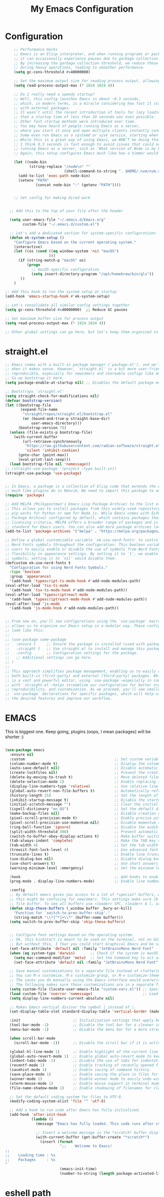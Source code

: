 #+TITLE: My Emacs Configuration
#+STARTUP: showeverything
#+PROPERTY: header-args:emacs-lisp :tangle ./init.el :mkdirp yes

* Configuration
#+begin_src emacs-lisp
    ;; Performance Hacks
    ;; Emacs is an Elisp interpreter, and when running programs or packages,
    ;; it can occasionally experience pauses due to garbage collection.
    ;; By increasing the garbage collection threshold, we reduce these pauses
    ;; during heavy operations, leading to smoother performance.
    (setq gc-cons-threshold #x40000000)

    ;; Set the maximum output size for reading process output, allowing for larger data transfers.
    (setq read-process-output-max (* 1024 1024 4))

    ;; Do I really need a speedy startup?
    ;; Well, this config launches Emacs in about ~0.3 seconds,
    ;; which, in modern terms, is a miracle considering how fast it starts
    ;; with external packages.
    ;; It wasn’t until the recent introduction of tools for lazy loading
    ;; that a startup time of less than 20 seconds was even possible.
    ;; Other fast startup methods were introduced over time.
    ;; You may have heard of people running Emacs as a server,
    ;; where you start it once and open multiple clients instantly connected to that server.
    ;; Some even run Emacs as a systemd or sysV service, starting when the machine boots.
    ;; While this is a great way of using Emacs, we WON’T be doing that here.
    ;; I think 0.3 seconds is fast enough to avoid issues that could arise from
    ;; running Emacs as a server, such as 'What version of Node is my LSP using?'.
    ;; Again, this setup configures Emacs much like how a Vimmer would configure Neovim.

    (let ((node-bin
           (string-replace "/node\n" ""
                           (shell-command-to-string ". $HOME/.nvm/nvm.sh && nvm which current"))))
      (add-to-list 'exec-path node-bin)
      (setenv "PATH"
    		  (concat node-bin ":" (getenv "PATH"))))


    ;; Set config for making dired work
    

  ;; Add this to the top of your file after the header

  (setq user-emacs-file "~/.emacs.d/Emacs.org"
        custom-file "~/.emacs.d/custom.el")

  ;; Let's add a dedicated section for system-specific configurations
  (defun ek-system-setup ()
    "Configure Emacs based on the current operating system."
    (interactive)
    (let ((os (cond ((eq window-system 'ns) "macOS")
                    )))
      (if (string-match-p "macOS" os)
          (progn
            ;; macOS-specific configuration
            (setq insert-directory-program "/opt/homebrew/bin/gls"))
       ))
    )

;; Add this hook to run the system setup at startup
(add-hook 'emacs-startup-hook #'ek-system-setup)

;; Let's consolidate all similar config settings together
(setq gc-cons-threshold #x40000000)  ;; Reduce GC pauses

;; Set maximum buffer size for process output
(setq read-process-output-max (* 1024 1024 4))

;; Other global settings can go here, but let's keep them organized in sections
#+end_src

* straight.el

#+begin_src emacs-lisp
  ;; Emacs comes with a built-in package manager (`package.el'), and we'll use it
  ;; when it makes sense. However, `straight.el' is a bit more user-friendly and
  ;; reproducible, especially for newcomers and shareable configs like emacs-kick.
  ;; So we bootstrap it here.
  (setq package-enable-at-startup nil) ;; Disables the default package manager.

  ;; Bootstraps `straight.el'
  (setq straight-check-for-modifications nil)
  (defvar bootstrap-version)
  (let ((bootstrap-file
         (expand-file-name
          "straight/repos/straight.el/bootstrap.el"
          (or (bound-and-true-p straight-base-dir)
              user-emacs-directory)))
        (bootstrap-version 7))
    (unless (file-exists-p bootstrap-file)
      (with-current-buffer
          (url-retrieve-synchronously
           "https://raw.githubusercontent.com/radian-software/straight.el/develop/install.el"
           'silent 'inhibit-cookies)
        (goto-char (point-max))
        (eval-print-last-sexp)))
    (load bootstrap-file nil 'nomessage))
  ;; (straight-use-package '(project :type built-in))
  (straight-use-package 'use-package)


  ;; In Emacs, a package is a collection of Elisp code that extends the editor's functionality,
  ;; much like plugins do in Neovim. We need to import this package to add package archives.
  (require 'package)

  ;; Add MELPA (Milkypostman's Emacs Lisp Package Archive) to the list of package archives.
  ;; This allows you to install packages from this widely-used repository, similar to how
  ;; pip works for Python or npm for Node.js. While Emacs comes with ELPA (Emacs Lisp
  ;; Package Archive) configured by default, which contains packages that meet specific
  ;; licensing criteria, MELPA offers a broader range of packages and is considered the
  ;; standard for Emacs users. You can also add more package archives later as needed.
  (add-to-list 'package-archives '("melpa" . "https://melpa.org/packages/") t)

  ;; Define a global customizable variable `ek-use-nerd-fonts' to control the use of
  ;; Nerd Fonts symbols throughout the configuration. This boolean variable allows
  ;; users to easily enable or disable the use of symbols from Nerd Fonts, providing
  ;; flexibility in appearance settings. By setting it to `t', we enable Nerd Fonts
  ;; symbols; setting it to `nil' would disable them.
  (defcustom ek-use-nerd-fonts t
    "Configuration for using Nerd Fonts Symbols."
    :type 'boolean
    :group 'appearance)
    '(add-hook 'typescript-ts-mode-hook #'add-node-modules-path)
  (eval-after-load 'tsx-ts-mode
    '(add-hook 'tsx-ts-mode-hook #'add-node-modules-path))
  (eval-after-load 'typescriptreact-mode
    '(add-hook 'typescriptreact-mode-hook #'add-node-modules-path))
  (eval-after-load 'js-mode
    '(add-hook 'js-mode-hook #'add-node-modules-path))


  ;; From now on, you'll see configurations using the `use-package` macro, which
  ;; allows us to organize our Emacs setup in a modular way. These configurations
  ;; look like this:
  ;;
  ;; (use-package some-package
  ;;   :ensure t     ;; Ensure the package is installed (used with package.el).
  ;;   :straight t   ;; Use straight.el to install and manage this package.
  ;;   :config       ;; Configuration settings for the package.
  ;;   ;; Additional settings can go here.
  ;; )
  ;;
  ;; This approach simplifies package management, enabling us to easily control
  ;; both built-in (first-party) and external (third-party) packages. While Emacs
  ;; is a vast and powerful editor, using `use-package`—especially in combination
  ;; with `straight.el`—helps streamline our configuration for better organization,
  ;; reproducibility, and customization. As we proceed, you'll see smaller
  ;; `use-package` declarations for specific packages, which will help us enable
  ;; the desired features and improve our workflow.
  #+end_src

* EMACS
This is biggest one. Keep going, plugins (oops, I mean packages) will be shorter :)
#+begin_src emacs-lisp

  (use-package emacs
    :ensure nil
    :custom                                         ;; Set custom variables to configure Emacs behavior.
    (column-number-mode t)                          ;; Display the column number in the mode line.
    (auto-save-default nil)                         ;; Disable automatic saving of buffers.
    (create-lockfiles nil)                          ;; Prevent the creation of lock files when editing.
    (delete-by-moving-to-trash t)                   ;; Move deleted files to the trash instead of permanently deleting them.
    (delete-selection-mode 1)                       ;; Enable replacing selected text with typed text.
    (display-line-numbers-type 'relative)           ;; Use relative line numbering in programming modes.
    (global-auto-revert-non-file-buffers t)         ;; Automatically refresh non-file buffers.
    (history-length 25)                             ;; Set the length of the command history.
    (inhibit-startup-message t)                     ;; Disable the startup message when Emacs launches.
    (initial-scratch-message "")                    ;; Clear the initial message in the *scratch* buffer.
    (ispell-dictionary "en_US")                     ;; Set the default dictionary for spell checking.
    (make-backup-files nil)                         ;; Disable creation of backup files.
    (pixel-scroll-precision-mode t)                 ;; Enable precise pixel scrolling.
    (pixel-scroll-precision-use-momentum nil)       ;; Disable momentum scrolling for pixel precision.
    (ring-bell-function 'ignore)                    ;; Disable the audible bell.
    (split-width-threshold 300)                     ;; Prevent automatic window splitting if the window width exceeds 300 pixels.
    (switch-to-buffer-obey-display-actions t)       ;; Make buffer switching respect display actions.
    (tab-always-indent 'complete)                   ;; Make the TAB key complete text instead of just indenting.
    (tab-width 4)                                   ;; Set the tab width to 4 spaces.
    (treesit-font-lock-level 4)                     ;; Use advanced font locking for Treesit mode.
    (truncate-lines t)                              ;; Enable line truncation to avoid wrapping long lines.
    (use-dialog-box nil)                            ;; Disable dialog boxes in favor of minibuffer prompts.
    (use-short-answers t)                           ;; Use short answers in prompts for quicker responses (y instead of yes)
    (warning-minimum-level :emergency)              ;; Set the minimum level of warnings to display.

    :hook                                           ;; Add hooks to enable specific features in certain modes.
    (prog-mode . display-line-numbers-mode)         ;; Enable line numbers in programming modes.

    :config
    ;; By default emacs gives you access to a lot of *special* buffers, while navigating with [b and ]b,
    ;; this might be confusing for newcomers. This settings make sure ]b and [b will always load a
    ;; file buffer. To see all buffers use <leader> SPC, <leader> b l, or <leader> b i.
    (defun skip-these-buffers (_window buffer _bury-or-kill)
      "Function for `switch-to-prev-buffer-skip'."
      (string-match "\\*[^*]+\\*" (buffer-name buffer)))
    (setq switch-to-prev-buffer-skip 'skip-these-buffers)


    ;; Configure font settings based on the operating system.
    ;; Ok, this kickstart is meant to be used on the terminal, not on GUI.
    ;; But without this, I fear you could start Graphical Emacs and be sad :(
    (set-face-attribute 'default nil :family "JetBrainsMono Nerd Font"  :height 100)
    (when (eq system-type 'darwin)       ;; Check if the system is macOS.
      (setq mac-command-modifier 'meta)  ;; Set the Command key to act as the Meta key.
      (set-face-attribute 'default nil :family "JetBrainsMono Nerd Font" :height 160))

    ;; Save manual customizations to a separate file instead of cluttering `init.el'.
    ;; You can M-x customize, M-x customize-group, or M-x customize-themes, etc.
    ;; The saves you do manually using the Emacs interface would overwrite this file.
    ;; The following makes sure those customizations are in a separate file.
    (setq custom-file (locate-user-emacs-file "custom-vars.el")) ;; Specify the custom file path.
    (load custom-file 'noerror 'nomessage)                       ;; Load the custom file quietly, ignoring errors.
    (setq display-line-numbers-current-absolute nil)

    ;; Makes Emacs vertical divisor the symbol │ instead of |.
    (set-display-table-slot standard-display-table 'vertical-border (make-glyph-code ?│))

    :init                        ;; Initialization settings that apply before the package is loaded.
    (tool-bar-mode -1)           ;; Disable the tool bar for a cleaner interface.
    (menu-bar-mode -1)           ;; Disable the menu bar for a more streamlined look.

    (when scroll-bar-mode
      (scroll-bar-mode -1))      ;; Disable the scroll bar if it is active.

    (global-hl-line-mode 1)      ;; Enable highlight of the current line
    (global-auto-revert-mode 1)  ;; Enable global auto-revert mode to keep buffers up to date with their corresponding files.
    (indent-tabs-mode -1)        ;; Disable the use of tabs for indentation (use spaces instead).
    (recentf-mode 1)             ;; Enable tracking of recently opened files.
    (savehist-mode 1)            ;; Enable saving of command history.
    (save-place-mode 1)          ;; Enable saving the place in files for easier return.
    (winner-mode 1)              ;; Enable winner mode to easily undo window configuration changes.
    (xterm-mouse-mode 1)         ;; Enable mouse support in terminal mode.
    (file-name-shadow-mode 1)    ;; Enable shadowing of filenames for clarity.

    ;; Set the default coding system for files to UTF-8.
    (modify-coding-system-alist 'file "" 'utf-8)

    ;; Add a hook to run code after Emacs has fully initialized.
    (add-hook 'after-init-hook
              (lambda ()
                (message "Emacs has fully loaded. This code runs after startup.")

                ;; Insert a welcome message in the *scratch* buffer displaying loading time and activated packages.
                (with-current-buffer (get-buffer-create "*scratch*")
                  (insert (format
                           ";;    Welcome to Emacs!
  ;;
  ;;    Loading time : %s
  ;;    Packages     : %s
  "
                           (emacs-init-time)
                           (number-to-string (length package-activated-list))))))))
#+end_src

* eshell path

#+begin_src emacs-lisp 
      (use-package exec-path-from-shell
        :ensure t
        :custom
        (when (memq window-system '(mac ns x))
            (exec-path-from-shell-initialize)
	    (dolist (var '("MAGICK_HOME" "DYLD_LIBRARY_PATH" "PKG_CONFIG_PATH" "PYENV_ROOT"))
	    (add-to-list 'exec-path-from-shell-variables var))
  		  )

      )
#+end_src
* WINDOW

  This section configures window management in Emacs, enhancing the way buffers
  are displayed for a more efficient workflow. The `window' use-package helps
  streamline how various buffers are shown, especially those related to help,
  diagnostics, and completion.

  Note: I have left some commented-out code below that may facilitate your
  Emacs journey later on. These configurations can be useful for displaying
  other types of buffers in side windows, allowing for a more organized workspace.

#+begin_src emacs-lisp :tangle yes
  (use-package window
    :ensure nil       ;; This is built-in, no need to fetch it.
    :custom
    (display-buffer-alist
     '(
       ;; ("\\*.*e?shell\\*"
       ;;  (display-buffer-in-side-window)
       ;;  (window-height . 0.25)
       ;;  (side . bottom)
       ;;  (slot . -1))

       ("\\*\\(Backtrace\\|Warnings\\|Compile-Log\\|[Hh]elp\\|Messages\\|Bookmark List\\|Ibuffer\\|Occur\\|eldoc.*\\)\\*"
        (display-buffer-in-side-window)
        (window-height . 0.25)
        (side . bottom)
        (slot . 0))

       ;; Example configuration for the LSP help buffer,
       ;; keeps it always on bottom using 25% of the available space:
       ("\\*\\(lsp-help\\)\\*"
        (display-buffer-in-side-window)
        (window-height . 0.25)
        (side . bottom)
        (slot . 0))

       ;; Configuration for displaying various diagnostic buffers on
       ;; bottom 25%:
       ("\\*\\(Flymake diagnostics\\|xref\\|ivy\\|Swiper\\|Completions\\)"
        (display-buffer-in-side-window)
        (window-height . 0.25)
        (side . bottom)
        (slot . 1))
       )))
#+end_src
* DIRED
  In Emacs, the `dired' package provides a powerful and built-in file manager
  that allows you to navigate and manipulate files and directories directly
  within the editor. If you're familiar with `oil.nvim', you'll find that
  `dired' offers similar functionality natively in Emacs, making file
  management seamless without needing external plugins.

  This configuration customizes `dired' to enhance its usability. The settings
  below specify how file listings are displayed, the target for file operations,
  and associations for opening various file types with their respective applications.
  For example, image files will open with `feh', while audio and video files
  will utilize `mpv'.
#+begin_src emacs-lisp
  (use-package dired
    :ensure nil                                                ;; This is built-in, no need to fetch it.
    :custom
    (dired-listing-switches "-lah --group-directories-first")  ;; Display files in a human-readable format and group directories first.
    (dired-dwim-target t)                                      ;; Enable "do what I mean" for target directories.
    (dired-guess-shell-alist-user
     '(("\\.\\(png\\|jpe?g\\|tiff\\)" "feh" "xdg-open" "open") ;; Open image files with `feh' or the default viewer.
       ("\\.\\(mp[34]\\|m4a\\|ogg\\|flac\\|webm\\|mkv\\)" "mpv" "xdg-open" "open") ;; Open audio and video files with `mpv'.
       (".*" "open" "xdg-open")))                              ;; Default opening command for other files.
    (dired-kill-when-opening-new-dired-buffer t)               ;; Close the previous buffer when opening a new `dired' instance.
    :config
    (when (eq system-type 'darwin)
      (let ((gls (executable-find "gls")))                     ;; Use GNU ls on macOS if available.
        (when gls
          (setq insert-directory-program gls)))))

#+end_src
* ERC
  ;; In this section, we introduce ERC (Emacs Relay Chat), a built-in IRC client
  ;; that allows you to engage in real-time chat directly within Emacs. While
  ;; we're aiming to maintain functionality similar to Neovim, it's important to
  ;; recognize that Emacs is often viewed as more than just a text editor. Many
  ;; users leverage Emacs for a variety of tasks beyond editing text: from watching
  ;; videos and listening to music, to managing emails and even serving as a window
  ;; manager in Xorg, freeing themselves from traditional desktop environments.
  ;;
  ;; While this kickstarter focuses on essential configurations, I wanted to present
  ;; ERC as a glimpse into Emacs's versatility. With ERC, you can seamlessly connect
  ;; to IRC channels and interact with communities without leaving your editor.

#+begin_src emacs-lisp :tangle no
  (use-package erc
    :defer t ;; Load ERC when needed rather than at startup. (Load it with `M-x erc RET')
    :custom
    (erc-join-buffer 'window)                                        ;; Open a new window for joining channels.
    (erc-hide-list '("JOIN" "PART" "QUIT"))                          ;; Hide messages for joins, parts, and quits to reduce clutter.
    (erc-timestamp-format "[%H:%M]")                                 ;; Format for timestamps in messages.
    (erc-autojoin-channels-alist '((".*\\.libera\\.chat" "#emacs"))));; Automatically join the #emacs channel on Libera.Chat.


#+end_src
* ISEARCH
  In this configuration, we're setting up isearch, Emacs's incremental search feature.
  Since we're utilizing Vim bindings, keep in mind that classic Vim search commands
  (like `/' and `?') are not bound in the same way. Instead, you'll need to use
  the standard Emacs shortcuts:
  - `C-s' to initiate a forward search
  - `C-r' to initiate a backward search
  The following settings enhance the isearch experience:

#+begin_src emacs-lisp :tangle no
  (use-package isearch
    :ensure nil                                  ;; This is built-in, no need to fetch it.
    :config
    (setq isearch-lazy-count t)                  ;; Enable lazy counting to show current match information.
    (setq lazy-count-prefix-format "(%s/%s) ")   ;; Format for displaying current match count.
    (setq lazy-count-suffix-format nil)          ;; Disable suffix formatting for match count.
    (setq search-whitespace-regexp ".*?")        ;; Allow searching across whitespace.
    :bind (("C-s" . isearch-forward)             ;; Bind C-s to forward isearch.
           ("C-r" . isearch-backward)))          ;; Bind C-r to backward isearch.


#+end_src
* VC
  The VC (Version Control) package is included here for awareness and completeness.
  While its support for Git is limited and generally considered subpar, it is good to know
  that it exists and can be used for other version control systems like Mercurial,
  Subversion, and Bazaar.
  Magit, which is often regarded as the "father" of Neogit, will be configured later
  for an enhanced Git experience.
  The keybindings below serve as a reminder of some common VC commands.
  But don't worry, you can always use `M-x command' :)
#+begin_src emacs-lisp :tangle no
  (use-package vc
    :ensure nil                        ;; This is built-in, no need to fetch it.
    :defer t
    :bind
    (("C-x v d" . vc-dir)              ;; Open VC directory for version control status.
     ("C-x v =" . vc-diff)             ;; Show differences for the current file.
     ("C-x v D" . vc-root-diff)        ;; Show differences for the entire repository.
     ("C-x v v" . vc-next-action))     ;; Perform the next version control action.
    :config
    ;; Better colors for <leader> g b  (blame file)
    (setq vc-annotate-color-map
          '((20 . "#f5e0dc")
            (40 . "#f2cdcd")
            (60 . "#f5c2e7")
            (80 . "#cba6f7")
            (100 . "#f38ba8")
            (120 . "#eba0ac")
            (140 . "#fab387")
            (160 . "#f9e2af")
            (180 . "#a6e3a1")
            (200 . "#94e2d5")
            (220 . "#89dceb")
            (240 . "#74c7ec")
            (260 . "#89b4fa")
            (280 . "#b4befe"))))


#+end_src
* SMERGE

Smerge is included for resolving merge conflicts in files. It provides a simple interface
to help you keep changes from either the upper or lower version during a merge.
This package is built-in, so there's no need to fetch it separately.
The keybindings below did not needed to be setted, are here just to show
you how to work with it in case you are curious about it.

#+begin_src emacs-lisp :tangle no
  (use-package smerge-mode
    :ensure nil                                  ;; This is built-in, no need to fetch it.
    :defer t
    :bind (:map smerge-mode-map
                ("C-c ^ u" . smerge-keep-upper)  ;; Keep the changes from the upper version.
                ("C-c ^ l" . smerge-keep-lower)  ;; Keep the changes from the lower version.
                ("C-c ^ n" . smerge-next)        ;; Move to the next conflict.
                ("C-c ^ p" . smerge-previous)))  ;; Move to the previous conflict.


#+end_src
* ELDOC

 Eldoc provides helpful inline documentation for functions and variables
 in the minibuffer, enhancing the development experience. It can be particularly useful
 in programming modes, as it helps you understand the context of functions as you type.
 This package is built-in, so there's no need to fetch it separately.
 The following line enables Eldoc globally for all buffers.

#+begin_src emacs-lisp 
  (use-package eldoc
    :ensure nil          ;; This is built-in, no need to fetch it.
    :init
    (global-eldoc-mode))
#+end_src

* FLYMAKE

#+begin_src emacs-lisp  :tangle no
  ;; Flymake is an on-the-fly syntax checking extension that provides real-time feedback
  ;; about errors and warnings in your code as you write. This can greatly enhance your
  ;; coding experience by catching issues early. The configuration below activates
  ;; Flymake mode in programming buffers.
  (use-package flymake
    :ensure nil          ;; This is built-in, no need to fetch it.
    :defer t
    :hook (prog-mode . flymake-mode)
    :custom
    (flymake-margin-indicators-string
     '((error "!»" compilation-error) (warning "»" compilation-warning)
       (note "»" compilation-info))))

#+end_src

* PROJECTILE

#+begin_src emacs-lisp :tangle no
  (use-package projectile
    :ensure t
    :init
    ;; Enable projectile globally
    (projectile-mode +1)
    :config
    ;; Set the project search paths (edit to your actual folders)
    (setq projectile-project-search-path '("~/airbase/" "~/.emacs.d/"))
    ;; Use default completion system (can be overridden by vertico, helm, etc.)
    (setq projectile-completion-system 'vertico)
    ;; Set a shorter mode line label
    (setq projectile-mode-line-prefix " Proj")
    ;; Faster indexing method (can also be 'alien or 'hybrid)
    (setq projectile-indexing-method 'alien)
    ;; Enable caching for performance
    (setq projectile-enable-caching t)
    ;; Optionally bind the keymap under C-c p
    :bind-keymap
    ("C-c p" . projectile-command-map))

    ;; Ignore certain directories and files
  ;;(projectile-globally-ignored-directories
   ;;  '(".idea" ".vscode" ".ensime_cache" ".eunit" ".git" ".hg" ".fslckout"
   ;;    "_FOSSIL_" ".bzr" "_darcs" ".tox" ".svn" ".stack-work" "node_modules"
   ;;    "build" "dist" "target" ".gradle"))

  ;;(projectile-globally-ignored-files '("TAGS" "*.log" "*.tmp" "*.temp" "*.DS_Store"))
#+end_src

* WHICH-KEY
 `which-key' is an Emacs package that displays available keybindings in a
 popup window whenever you partially type a key sequence. This is particularly
 useful for discovering commands and shortcuts, making it easier to learn
 Emacs and improve your workflow. It helps users remember key combinations
 and reduces the cognitive load of memorizing every command.
#+begin_src emacs-lisp 
  (use-package which-key
    :ensure nil     ;; This is built-in, no need to fetch it.
    :defer t        ;; Defer loading Which-Key until after init.
    :hook
    (after-init . which-key-mode)) ;; Enable which-key mode after initialization.


#+end_src
* EXTERNAL PACKAGES
  From this point onward, all configurations will be for third-party packages
  that enhance Emacs' functionality and extend its capabilities.

* VERTICO
  Vertico enhances the completion experience in Emacs by providing a
  vertical selection interface for both buffer and minibuffer completions.
  Unlike traditional minibuffer completion, which displays candidates
  in a horizontal format, Vertico presents candidates in a vertical list,
  making it easier to browse and select from multiple options.

  In buffer completion, `switch-to-buffer' allows you to select from open buffers.
  Vertico streamlines this process by displaying the buffer list in a way that
  improves visibility and accessibility. This is particularly useful when you
  have many buffers open, allowing you to quickly find the one you need.

  In minibuffer completion, such as when entering commands or file paths,
  Vertico helps by showing a dynamic list of potential completions, making
  it easier to choose the correct one without typing out the entire string.
#+begin_src emacs-lisp
  (use-package vertico
    :ensure t
    :straight t
    :hook
    (after-init . vertico-mode)           ;; Enable vertico after Emacs has initialized.
    :custom
    (vertico-count 10)                    ;; Number of candidates to display in the completion list.
    (vertico-resize nil)                  ;; Disable resizing of the vertico minibuffer.
    (vertico-cycle nil)                   ;; Do not cycle through candidates when reaching the end of the list.
    :config
    ;; Customize the display of the current candidate in the completion list.
    ;; This will prefix the current candidate with “» ” to make it stand out.
    ;; Reference: https://github.com/minad/vertico/wiki#prefix-current-candidate-with-arrow
    (advice-add #'vertico--format-candidate :around
                (lambda (orig cand prefix suffix index _start)
                  (setq cand (funcall orig cand prefix suffix index _start))
                  (concat
                   (if (= vertico--index index)
                       (propertize "» " 'face '(:foreground "#80adf0" :weight bold))
                     "  ")
                   cand))))


#+end_src
* ORDERLESS

Orderless enhances completion in Emacs by allowing flexible pattern matching.
It works seamlessly with Vertico, enabling you to use partial strings and
regular expressions to find files, buffers, and commands more efficiently.
This combination provides a powerful and customizable completion experience.

#+begin_src emacs-lisp

  (use-package orderless
    :ensure t
    :straight t
    :defer t                                    ;; Load Orderless on demand.
    :after vertico                              ;; Ensure Vertico is loaded before Orderless.
    :init
    (setq completion-styles '(orderless basic)  ;; Set the completion styles.
          completion-category-defaults nil      ;; Clear default category settings.
          completion-category-overrides '((file (styles partial-completion))))) ;; Customize file completion styles.
#+end_src

* MARGINALIA
Marginalia enhances the completion experience in Emacs by adding
additional context to the completion candidates. This includes
helpful annotations such as documentation and other relevant
information, making it easier to choose the right option.
#+begin_src emacs-lisp
  (use-package marginalia
    :ensure t
    :straight t
    :hook
    (after-init . marginalia-mode))
#+end_src

* CONSULT
Consult provides powerful completion and narrowing commands for Emacs.
It integrates well with other completion frameworks like Vertico, enabling
features like previews and enhanced register management. It's useful for
navigating buffers, files, and xrefs with ease.
#+begin_src emacs-lisp
  (use-package consult
           :ensure t
           :straight t
           :defer t
           :init
           ;; Enhance register preview with thin lines and no mode line.
           (advice-add #'register-preview :override #'consult-register-window)

           ;; Use Consult for xref locations with a preview feature.
           (setq xref-show-xrefs-function #'consult-xref
                 xref-show-definitions-function #'consult-xref)

	(setq consult-preview-key '(:debounce 0.5 any)) ;; 0.5s delay before preview triggers
    	(consult-customize
    	 consult--source-recent-file           ; For recent files (which are not necessarily open buffers)
    	 :preview-key nil
    	 )    
    )

#+end_src
* EMBARK
Embark provides a powerful contextual action menu for Emacs, allowing
you to perform various operations on completion candidates and other items.
It extends the capabilities of completion frameworks by offering direct
actions on the candidates.
Just `<leader> .' over any text, explore it :)
#+begin_src emacs-lisp
  (use-package embark
    :ensure t
    :straight t
    :after vertico

    :bind
    (("C-'" . embark-act)         ;; pick some comfortable binding
     ("C-;" . embark-export)        ;; good alternative: M-.
     ("C-h B" . embark-bindings)) ;; alternative for `describe-bindings'
  )

#+end_src

* EMBARK-CONSULT
 Embark-Consult provides a bridge between Embark and Consult, ensuring
 that Consult commands, like previews, are available when using Embark.
#+begin_src emacs-lisp
  (use-package embark-consult
    :ensure t
    :straight t
    :hook
    (embark-collect-mode . consult-preview-at-point-mode)) ;; Enable preview in Embark collect mode.

#+end_src

* TREESITTER-AUTO
Treesit-auto simplifies the use of Tree-sitter grammars in Emacs,
providing automatic installation and mode association for various
programming languages. This enhances syntax highlighting and
code parsing capabilities, making it easier to work with modern
programming languages.

#+begin_src emacs-lisp 
  (use-package treesit-auto
    :ensure t
    :straight t
    :after emacs
    :custom
    (treesit-auto-install 'prompt)
    :config
    (treesit-auto-add-to-auto-mode-alist 'all)
    (global-treesit-auto-mode t))

#+end_src

* YASnippet

#+begin_src emacs-lisp :tangle no
    (use-package yasnippet
      :ensure t
      :config
      (yas-global-mode 1)
      (setq yas-snippet-dirs '("~/.emacs.d/snippets"))
    )

#+end_src

* MARKDOWN-MODE

Markdown Mode provides support for editing Markdown files in Emacs,
enabling features like syntax highlighting, previews, and more.
It’s particularly useful for README files, as it can be set
to use GitHub Flavored Markdown for enhanced compatibility.


#+begin_src emacs-lisp
  (use-package markdown-mode
    :defer t
    :straight t
    :ensure t
    :mode ("README\\.md\\'" . gfm-mode)            ;; Use gfm-mode for README.md files.
    :init (setq markdown-command "multimarkdown")) ;; Set the Markdown processing command.
#+end_src

* COMPANY
 Company Mode provides a text completion framework for Emacs.
 It enhances the editing experience by offering context-aware
 suggestions as you type. With support for multiple backends,
 Company Mode is highly customizable and can be integrated with
 various modes and languages.

#+begin_src emacs-lisp
  (use-package company
    :defer t
    :straight t
    :ensure t
    :custom
    (company-tooltip-align-annotations t)      ;; Align annotations with completions.
    (company-minimum-prefix-length 1)          ;; Trigger completion after typing 1 character
    (company-idle-delay 0.2)                   ;; Delay before showing completion (adjust as needed)
    (company-tooltip-maximum-width 50)
    :config

    ;; While using C-p C-n to select a completion candidate
    ;; C-y quickly shows help docs for the current candidate
    (define-key company-active-map (kbd "C-y")
                (lambda ()
                  (interactive)
                  (company-show-doc-buffer)))
    (define-key company-active-map [tab] 'company-complete-selection)
    (define-key company-active-map (kbd "TAB") 'company-complete-selection)
    (define-key company-active-map [ret] 'company-complete-selection)
    (define-key company-active-map (kbd "RET") 'company-complete-selection)
    :hook
    (after-init . global-company-mode)) ;; Enable Company Mode globally after initialization.
#+end_src

* Exec from shell
#+begin_src emacs-lisp
(use-package exec-path-from-shell
  :if (memq window-system '(mac ns x)) ; Only use in GUI on macOS or X11
  :ensure t
  :config
  (exec-path-from-shell-initialize))
#+end_src

* Python PET

#+begin_src emacs-lisp :tangle no
  (use-package python
    :ensure nil ; because python is built-in, no need to install
    :bind
    (:map python-mode-map
          ("C-c C-p" . nil))
    ) ; Unset C-c C-p in python-mode-map


 ;   (use-package pet
 ;     :ensure t
 ;     :config
 ;     (add-hook 'python-base-mode-hook 'pet-mode -10))
#+end_src

* LSP
Emacs comes with an integrated LSP client called `eglot', which offers basic LSP functionality.
 However, `eglot' has limitations, such as not supporting multiple language servers
 simultaneously within the same buffer (e.g., handling both TypeScript, Tailwind and ESLint
 LSPs together in a React project). For this reason, the more mature and capable
 `lsp-mode' is included as a third-party package, providing advanced IDE-like features
 and better support for multiple language servers and configurations.

 NOTE: To install or reinstall an LSP server, use `M-x install-server RET`.
       As with other editors, LSP configurations can become complex. You may need to
       install or reinstall the server for your project due to version management quirks
       (e.g., asdf or nvm) or other issues.
       Fortunately, `lsp-mode` has a great resource site:
       https://emacs-lsp.github.io/lsp-mode/
#+begin_src emacs-lisp 
    (setenv "LSP_USE_PLISTS" "1")
      (use-package lsp-mode
        :ensure t
        :straight t
        :defer t
        :hook (;; Replace XXX-mode with concrete major mode (e.g. python-mode)
               (bash-ts-mode . lsp)                           ;; Enable LSP for Bash
               (typescript-ts-mode . lsp)                     ;; Enable LSP for TypeScript
               (tsx-ts-mode . lsp)                            ;; Enable LSP for TSX
               (js-mode . lsp)                                ;; Enable LSP for JavaScript
               (python-mode . lsp-deferred)                                ;; Enable LSP for Python
               (python-ts-mode . lsp-deferred)                                ;; Enable LSP for Python (ts mode)
               (js-ts-mode . lsp)                             ;; Enable LSP for JavaScript (TS mode)
               (lsp-mode . lsp-enable-which-key-integration)) ;; Integrate with Which Key
        :commands (lsp lsp-deferred)
        :custom
        (setq lsp-use-plists t)
        (lsp-keymap-prefix "C-c l")                           ;; Set the prefix for LSP commands.
        ; (setq lsp-inlay-hint-enable nil)                             ;; Enable inlay hints.
;        (lsp-completion-provider :none)                       ;; Disable the default completion provider.
;        (lsp-session-file (locate-user-emacs-file ".lsp-session")) ;; Specify session file location.
;        (lsp-log-io nil)                                      ;; Disable IO logging for speed.
        (lsp-idle-delay 0)                                    ;; Set the delay for LSP to 0 (debouncing).
        (lsp-keep-workspace-alive nil)                        ;; Disable keeping the workspace alive.
;        ;; Core settings
        (lsp-enable-xref t)                                   ;; Enable cross-references.
        (lsp-auto-configure t)                                ;; Automatically configure LSP.
        (lsp-enable-links nil)                                ;; Disable links.
        (lsp-eldoc-enable-hover t)                            ;; Enable ElDoc hover.
        (lsp-enable-file-watchers nil)                        ;; Disable file watchers.
        (lsp-enable-folding nil)                              ;; Disable folding.
        (lsp-enable-imenu t)                                  ;; Enable Imenu support.
        (lsp-enable-indentation nil)                          ;; Disable indentation.
        (lsp-enable-on-type-formatting nil)                   ;; Disable on-type formatting.
        (lsp-enable-suggest-server-download t)                ;; Enable server download suggestion.
        (lsp-enable-symbol-highlighting nil)                    ;; Enable symbol highlighting.
        (lsp-enable-text-document-color nil)                  ;; Disable text document color.
;        ;; Modeline settings
        (lsp-modeline-code-actions-enable nil)                ;; Keep modeline clean.
        (lsp-modeline-diagnostics-enable nil)                 ;; Use `flymake' instead.
        (lsp-modeline-workspace-status-enable t)              ;; Display "LSP" in the modeline when enabled.
        (lsp-signature-doc-lines 1)                           ;; Limit echo area to one line.
        (lsp-eldoc-render-all nil)                              ;; Render all ElDoc messages.
;        ;; Completion settings
        (lsp-completion-enable t)                             ;; Enable completion.
        (lsp-completion-enable-additional-text-edit t)        ;; Enable additional text edits for completions.
        (lsp-enable-snippet nil)                              ;; Disable snippets
        (lsp-completion-show-kind t)                          ;; Show kind in Lens.
;        ;; completions settings
        (lsp-lens-enable t)                                   ;; Enable lens support.
;        ;; Headerline settings
        (lsp-headerline-breadcrumb-enable-symbol-numbers t)   ;; Enable symbol numbers in the headerline.
        (lsp-headerline-arrow "▶")                            ;; Set arrow for headerline.
        (lsp-headerline-breadcrumb-enable-diagnostics nil)    ;; Disable diagnostics in headerline.
        (lsp-headerline-breadcrumb-icons-enable nil)          ;; Disable icons in breadcrumb.
;        ;; Semantic settings
        (lsp-semantic-tokens-enable nil)
        (setq lsp-restart 'auto-restart)
  	 )                     ;; Disable semantic tokens.

#+end_src

* LSP Additional Servers
 You can extend `lsp-mode' by integrating additional language servers for specific
 technologies. For example, `lsp-tailwindcss' provides support for Tailwind CSS
 classes within your HTML files. By using various LSP packages, you can connect
 multiple LSP servers simultaneously, enhancing your coding experience across
 different languages and frameworks.

#+begin_src emacs-lisp
              (use-package lsp-pyright
                :ensure t
                :after lsp-mode
                :custom
                  (lsp-pyright-langserver-command "basedpyright") ;; or basedpyright
                :hook (
              		   ;(python-mode . (lambda () (require 'lsp-pyright) (lsp)))
	      		   (python-ts-mode . (lambda () (require 'lsp-pyright) (lsp)))
              		   )

  			 )
  	    (setq lsp-disabled-clients '(ty-ls semgrep-ls ruff))

  (defun lsp-booster--advice-json-parse (old-fn &rest args)
    "Try to parse bytecode instead of json."
    (or
     (when (equal (following-char) ?#)
       (let ((bytecode (read (current-buffer))))
         (when (byte-code-function-p bytecode)
           (funcall bytecode))))
     (apply old-fn args)))
  (advice-add (if (progn (require 'json)
                         (fboundp 'json-parse-buffer))
                  'json-parse-buffer
                'json-read)
              :around
              #'lsp-booster--advice-json-parse)

  (defun lsp-booster--advice-final-command (old-fn cmd &optional test?)
    "Prepend emacs-lsp-booster command to lsp CMD."
    (let ((orig-result (funcall old-fn cmd test?)))
      (if (and (not test?)                             ;; for check lsp-server-present?
               (not (file-remote-p default-directory)) ;; see lsp-resolve-final-command, it would add extra shell wrapper
               lsp-use-plists
               (not (functionp 'json-rpc-connection))  ;; native json-rpc
               (executable-find "emacs-lsp-booster"))
          (progn
            (when-let ((command-from-exec-path (executable-find (car orig-result))))  ;; resolve command from exec-path (in case not found in $PATH)
              (setcar orig-result command-from-exec-path))
            (message "Using emacs-lsp-booster for %s!" orig-result)
            (cons "emacs-lsp-booster" orig-result))
        orig-result)))
  (advice-add 'lsp-resolve-final-command :around #'lsp-booster--advice-final-command)

          (use-package python-pytest
            :after python evil
            :ensure t
            :custom
            (python-pytest-arguments
             '("--color"          ;; colored output in the buffer
               "--failed-first"   ;; run the previous failed tests first
               "--maxfail=5"
          	 "--pdb"
             ))    ;; exit in 5 continuous failures in a run
            :config
            (which-key-declare-prefixes-for-mode 'python-mode "SPC pt" "Testing")
            (evil-leader/set-key-for-mode 'python-mode
              "ptp" 'python-pytest-popup
              "ptt" 'python-pytest
              "ptf" 'python-pytest-file
              "ptF" 'python-pytest-file-dwim
              "ptm" 'python-pytest-function
              "ptM" 'python-pytest-function-dwim
              "ptl" 'python-pytest-last-failed)
            )

                               ; or lsp-deferred

               ;(with-eval-after-load 'lsp-mode
               ;  (setq lsp-language-id-configuration
               ;        (assoc-delete-all 'python-mode lsp-language-id-configuration))
               ;  (add-to-list 'lsp-language-id-configuration '(python-mode . "python"))
#+end_src

* LSP Consult
#+begin_src emacs-lisp  :tangle no
  (use-package consult-lsp
    :ensure t
    :after (lsp-mode consult)
    :init
    ;; Optional: Remap xref-find-apropos to consult-lsp-symbols
    ;; This makes M-x xref-find-apropos (or its default binding, C-c C-d)
    ;; use consult-lsp-symbols for workspace-wide symbol search.
    (define-key lsp-mode-map [remap xref-find-apropos] #'consult-lsp-symbols)
    ;; Other useful remappings for file symbols or diagnostics
    (define-key lsp-mode-map (kbd "M-s s") #'consult-lsp-symbols) ; Example custom binding
    (define-key lsp-mode-map (kbd "M-s f") #'consult-lsp-file-symbols)
    (define-key lsp-mode-map (kbd "M-s d") #'consult-lsp-diagnostics)
    )
#+end_src
* LSP Bridge
#+begin_src emacs-lisp :tangle no
(use-package lsp-bridge
  :straight '(lsp-bridge :type git :host github :repo "manateelazycat/lsp-bridge"
            :files (:defaults "*.el" "*.py" "acm" "core" "langserver" "multiserver" "resources")
            :build (:not compile))
  :init
  (global-lsp-bridge-mode))
#+end_src
* Eglot

#+BEGIN_SRC emacs-lisp :tangle no

   ;; Eglot with Pyright (LSP for Python)
  (use-package eglot
    :ensure t
    :defer t
    :hook ((python-mode . eglot-ensure)
           (python-ts-mode . eglot-ensure)
           (go-mode . eglot-ensure)
           (go-ts-mode . eglot-ensure))
    :config
    (add-to-list 'eglot-server-programs
             '(python-mode . ("basedpyright-langserver" "--stdio")))
  )
    (use-package eglot-booster
  	:after eglot
  	:config	(eglot-booster-mode))
#+END_SRC

* Flymake + Format
#+begin_src emacs-lisp :tangle no
  ;; Ruff linting via Flymake (no ruff-lsp or flycheck)
  (defun flymake-ruff-init ()
    "Enable Flymake diagnostics using Ruff."
    (let* ((source (current-buffer))
           (temp-file (make-temp-file "ruff-flymake" nil ".py"))
           (process
            (make-process
             :name "flymake-ruff"
             :buffer (generate-new-buffer "*flymake-ruff*")
             :command `("ruff" "check" "--quiet" "--format" "json" ,temp-file)
             :noquery t
             :sentinel
             (lambda (p _event)
               (when (eq (process-status p) 'exit)
                 (unwind-protect
                     (with-current-buffer (process-buffer p)
                       (goto-char (point-min))
                       (let ((diags '()))
                         (when (not (bobp))
                           (let ((json-array-type 'list))
                             (let ((results (json-read)))
                               (dolist (item results)
                                 (let* ((code (alist-get 'code item))
                                        (message (alist-get 'message item))
                                        (line (alist-get 'location item))
                                        (lnum (alist-get 'row line))
                                        (col (alist-get 'column line)))
                                   (push (flymake-make-diagnostic
                                          source
                                          (flymake-diag-region source lnum col)
                                          :error
                                          (format "[%s] %s" code message))
                                         diags))))))
                         (flymake-report-diags source diags))))
               (kill-buffer (process-buffer p))
               (delete-file temp-file)))))
      (write-region nil nil temp-file nil 0)
      process))
  )

  (add-hook 'python-mode-hook
            (lambda ()
              (add-hook 'flymake-diagnostic-functions #'flymake-ruff-init nil t)))

  ;; Ruff formatter using reformatter.el
  (use-package reformatter
    :ensure t)

  (reformatter-define ruff-format
    :program "ruff"
    :args '("format" "-"))


  ;; Optional: format imports only (e.g., ruff --select=I)
  (reformatter-define ruff-format-import
    :program "ruff"
    :args (list "check" "--fix" "--select=I"
                "--stdin-filename" (or (buffer-file-name) input-file)))

  (add-hook 'python-mode-hook #'ruff-format-on-save-mode)
  (add-hook 'python-ts-mode-hook #'ruff-format-on-save-mode)
  (add-hook 'python-mode-hook #'ruff-format-import-on-save-mode)
  (add-hook 'python-ts-mode-hook #'ruff-format-import-on-save-mode)

#+end_src

* Python

#+begin_src emacs-lisp :tangle no
(use-package pyvenv
  :config
  (pyvenv-mode 1))
#+end_src

* Diff-HL
 The `diff-hl' package provides visual indicators for version control changes
 directly in the margin of the buffer, showing lines added, deleted, or changed.
 This is useful for tracking modifications while you edit files. When enabled,
 it automatically activates in every buffer that has a corresponding version
 control backend, offering a seamless experience.

 In comparison, Neovim users often rely on plugins like `gitsigns.nvim' or
 `vim-signify', which provide similar functionalities by displaying Git
 changes in the gutter and offer additional features like highlighting
 changed lines and displaying blame information. `diff-hl' aims to provide
 a comparable experience in Emacs with its own set of customizations.

#+begin_src emacs-lisp :tangle no

  (use-package diff-hl
    :defer t
    :straight t
    :ensure t
    :hook
    (find-file . (lambda ()
                   (global-diff-hl-mode)           ;; Enable Diff-HL mode for all files.
                   (diff-hl-flydiff-mode)          ;; Automatically refresh diffs.
                   (diff-hl-margin-mode)))         ;; Show diff indicators in the margin.
    :custom
    (diff-hl-side 'left)                           ;; Set the side for diff indicators.
    (diff-hl-margin-symbols-alist '((insert . "│") ;; Customize symbols for each change type.
                                    (delete . "-")
                                    (change . "│")
                                    (unknown . "?")
                                    (ignored . "i"))))

#+end_src

* Magit
 `magit' is a powerful Git interface for Emacs that provides a complete
 set of features to manage Git repositories. With its intuitive interface,
 you can easily stage, commit, branch, merge, and perform other Git
 operations directly from Emacs. Magit’s powerful UI allows for a seamless
 workflow, enabling you to visualize your repository's history and manage
 changes efficiently.

 In the Neovim ecosystem, similar functionality is provided by plugins such as
 `fugitive.vim', which offers a robust Git integration with commands that
 allow you to perform Git operations directly within Neovim. Another popular
 option is `neogit', which provides a more modern and user-friendly interface
 for Git commands in Neovim, leveraging features like diff views and staging
 changes in a visual format. Both of these plugins aim to replicate and
 extend the powerful capabilities that Magit offers in Emacs.

#+begin_src emacs-lisp
  (use-package magit
    :ensure t
    :straight t
    :defer t)
#+end_src

* XCLIP
  `xclip' is an Emacs package that integrates the X Window System clipboard
  with Emacs. It allows seamless copying and pasting between Emacs and other
  applications using the clipboard. When `xclip' is enabled, any text copied
  in Emacs can be pasted in other applications, and vice versa, providing a
  smooth workflow when working across multiple environments.

#+begin_src emacs-lisp

  (use-package xclip
    :ensure t
    :straight t
    :defer t
    :hook
    (after-init . xclip-mode))     ;; Enable xclip mode after initialization.
#+end_src

* INDENT-GUIDE
  ;; The `indent-guide' package provides visual indicators for indentation levels
  ;; in programming modes, making it easier to see code structure at a glance.
  ;; It draws vertical lines (by default, a character of your choice) at each
  ;; level of indentation, helping to improve readability and navigation within
  ;; the code.

#+begin_src emacs-lisp

  (use-package indent-guide
    :defer t
    :straight t
    :ensure t
    :hook
    (prog-mode . indent-guide-mode)  ;; Activate indent-guide in programming modes.
    :config
    (setq indent-guide-char "│"))    ;; Set the character used for the indent guide.
#+end_src

* ADD-NODE-MODULES-PATH
   The `add-node-modules-path' package ensures that Emacs uses the local
   `node_modules/.bin' for a project rather than globally installed binaries.
   This is essential in JavaScript/TypeScript projects where different versions
   of tools like `eslint' and `typescript-language-server' might be needed
   per project.

   This setup helps prevent conflicts between global and local versions of
   Node.js tools and ensures consistency across different environments.

   Example in the wild: This is an example of a real-world issue often faced
   by developers using modern tech stacks. When working on multiple projects
   with different dependencies, Emacs must use the correct local versions
   instead of relying on globally installed packages. This configuration
   ensures that the environment is accurate and project-specific tools are
   properly utilized.

#+begin_src emacs-lisp
  (use-package add-node-modules-path
    :ensure t
    :straight t
    :defer t
    :custom
    ;; Makes sure you are using the local bin for your
    ;; node project. Local eslint, typescript server...
    (eval-after-load 'typescript-ts-mode
      '(add-hook 'typescript-ts-mode-hook #'add-node-modules-path))
    (eval-after-load 'tsx-ts-mode
      '(add-hook 'tsx-ts-mode-hook #'add-node-modules-path))
    (eval-after-load 'typescriptreact-mode
      '(add-hook 'typescriptreact-mode-hook #'add-node-modules-path))
    (eval-after-load 'js-mode
      '(add-hook 'js-mode-hook #'add-node-modules-path)))
#+end_src

* UNDO TREE
The `undo-tree' package provides an advanced and visual way to
manage undo history. It allows you to navigate and visualize your
undo history as a tree structure, making it easier to manage
changes in your buffers.

#+begin_src emacs-lisp 

  (use-package undo-tree
    :defer t
    :ensure t
    :straight t
    :hook
    (after-init . global-undo-tree-mode)
    :init
    (setq undo-tree-visualizer-timestamps t
          undo-tree-visualizer-diff t
          ;; Increase undo limits to avoid losing history due to Emacs' garbage collection.
          ;; These values can be adjusted based on your needs.
          ;; 10X bump of the undo limits to avoid issues with premature
          ;; Emacs GC which truncates the undo history very aggressively.
          undo-limit 800000                     ;; Limit for undo entries.
          undo-strong-limit 12000000            ;; Strong limit for undo entries.
          undo-outer-limit 120000000)           ;; Outer limit for undo entries.
    :config
    ;; Set the directory where `undo-tree' will save its history files.
    ;; This keeps undo history across sessions, stored in a cache directory.
    (setq undo-tree-history-directory-alist '(("." . "~/.emacs.d/.cache/undo"))))

#+end_src


* Deadgrep
#+BEGIN_SRC emacs-lisp
  (use-package deadgrep
    :ensure t)
#+END_SRC

* EVIL
The `evil' package provides Vim emulation within Emacs, allowing
users to edit text in a modal way, similar to how Vim
operates. This setup configures `evil-mode' to enhance the editing
experience.

#+begin_src emacs-lisp
  (use-package evil
    :ensure t
    :straight t
    :defer t
    :hook
    (after-init . evil-mode)
    :init
    (setq evil-want-integration t)      ;; Integrate `evil' with other Emacs features (optional as it's true by default).
    (setq evil-want-keybinding nil)     ;; Disable default keybinding to set custom ones.
    (setq evil-want-C-u-scroll t)       ;; Makes C-u scroll
    (setq evil-want-C-u-delete t)       ;; Makes C-u delete on insert mode
    :config
    (evil-set-undo-system 'undo-tree)   ;; Uses the undo-tree package as the default undo system

    ;; Set the leader key to space for easier access to custom commands. (setq evil-want-leader t)
    (setq evil-leader/in-all-states t)  ;; Make the leader key available in all states.
    (setq evil-want-fine-undo t)        ;; Evil uses finer grain undoing steps

    ;; Define the leader key as Space
    (evil-set-leader 'normal (kbd "SPC"))
    (evil-set-leader 'visual (kbd "SPC"))

    ;; Keybindings for searching and finding files.
    (evil-define-key 'normal 'global (kbd "<leader> s f") 'consult-find)
    (evil-define-key 'normal 'global (kbd "<leader> s g") 'consult-grep)
    (evil-define-key 'normal 'global (kbd "<leader> s G") 'consult-git-grep)
    (evil-define-key 'normal 'global (kbd "<leader> s r") 'consult-ripgrep)
    (evil-define-key 'normal 'global (kbd "<leader> s h") 'consult-info)
    (evil-define-key 'normal 'global (kbd "<leader> s d") 'deadgrep)
    (evil-define-key 'normal 'global (kbd "<leader> /") 'consult-line)

    ;; Flymake navigation
    (evil-define-key 'normal 'global (kbd "<leader> x x") 'consult-flymake);; Gives you something like `trouble.nvim'
    (evil-define-key 'normal 'global (kbd "] d") 'flymake-goto-next-error) ;; Go to next Flymake error
    (evil-define-key 'normal 'global (kbd "[ d") 'flymake-goto-prev-error) ;; Go to previous Flymake error

    ;; Dired commands for file management
    (evil-define-key 'normal 'global (kbd "<leader> x d") 'dired)
    (evil-define-key 'normal 'global (kbd "<leader> x j") 'dired-jump)
    (evil-define-key 'normal 'global (kbd "<leader> x f") 'find-file)

    ;; Diff-HL navigation for version control
    (evil-define-key 'normal 'global (kbd "] c") 'diff-hl-next-hunk) ;; Next diff hunk
    (evil-define-key 'normal 'global (kbd "[ c") 'diff-hl-previous-hunk) ;; Previous diff hunk

    ;; NeoTree command for file exploration
    (evil-define-key 'normal 'global (kbd "<leader> e e") 'neotree-toggle)
    (evil-define-key 'normal 'global (kbd "<leader> e d") 'dired-jump)

    ;; Magit keybindings for Git integration
    (evil-define-key 'normal 'global (kbd "<leader> g g") 'magit-status)      ;; Open Magit status
    (evil-define-key 'normal 'global (kbd "<leader> g l") 'magit-log-current) ;; Show current log
    (evil-define-key 'normal 'global (kbd "<leader> g d") 'magit-diff-buffer-file) ;; Show diff for the current file
    (evil-define-key 'normal 'global (kbd "<leader> g D") 'diff-hl-show-hunk) ;; Show diff for a hunk
    (evil-define-key 'normal 'global (kbd "<leader> g b") 'vc-annotate)       ;; Annotate buffer with version control info

    ;; Buffer management keybindings
    (evil-define-key 'normal 'global (kbd "] b") 'switch-to-next-buffer) ;; Switch to next buffer
    (evil-define-key 'normal 'global (kbd "[ b") 'switch-to-prev-buffer) ;; Switch to previous buffer
    (evil-define-key 'normal 'global (kbd "<leader> b i") 'consult-buffer) ;; Open consult buffer list
    (evil-define-key 'normal 'global (kbd "<leader> b b") 'ibuffer) ;; Open Ibuffer
    (evil-define-key 'normal 'global (kbd "<leader> b d") 'kill-current-buffer) ;; Kill current buffer
    (evil-define-key 'normal 'global (kbd "<leader> b k") 'kill-current-buffer) ;; Kill current buffer
    (evil-define-key 'normal 'global (kbd "<leader> b x") 'kill-current-buffer) ;; Kill current buffer
    (evil-define-key 'normal 'global (kbd "<leader> b s") 'save-buffer) ;; Save buffer
    (evil-define-key 'normal 'global (kbd "<leader> b l") 'consult-buffer) ;; Consult buffer
    (evil-define-key 'normal 'global (kbd "<leader>SPC") 'consult-buffer) ;; Consult buffer

    ;; Project management keybindings
    (evil-define-key 'normal 'global (kbd "<leader> p b") 'consult-project-buffer) ;; Consult project buffer
    (evil-define-key 'normal 'global (kbd "<leader> p p") 'project-switch-project) ;; Switch project
    (evil-define-key 'normal 'global (kbd "<leader> p f") 'project-find-file) ;; Find file in project
    (evil-define-key 'normal 'global (kbd "<leader> p g") 'project-find-regexp) ;; Find regexp in project
    (evil-define-key 'normal 'global (kbd "<leader> p k") 'project-kill-buffers) ;; Kill project buffers
    (evil-define-key 'normal 'global (kbd "<leader> p D") 'project-dired) ;; Dired for project

    ;; Yank from kill ring
    (evil-define-key 'normal 'global (kbd "P") 'consult-yank-from-kill-ring)
    (evil-define-key 'normal 'global (kbd "<leader> P") 'consult-yank-from-kill-ring)

    ;; Embark actions for contextual commands
    (evil-define-key 'normal 'global (kbd "<leader> .") 'embark-act)

    ;; Undo tree visualization
    (evil-define-key 'normal 'global (kbd "<leader> u") 'undo-tree-visualize)

    ;; Help keybindings
    (evil-define-key 'normal 'global (kbd "<leader> h m") 'describe-mode) ;; Describe current mode
    (evil-define-key 'normal 'global (kbd "<leader> h f") 'describe-function) ;; Describe function
    (evil-define-key 'normal 'global (kbd "<leader> h v") 'describe-variable) ;; Describe variable
    (evil-define-key 'normal 'global (kbd "<leader> h k") 'describe-key) ;; Describe key

    ;; Tab navigation
    (evil-define-key 'normal 'global (kbd "] t") 'tab-next) ;; Go to next tab
    (evil-define-key 'normal 'global (kbd "[ t") 'tab-previous) ;; Go to previous tab


    ;; Custom example. Formatting with prettier tool.
    (evil-define-key 'normal 'global (kbd "<leader> m p")
                     (lambda ()
                       (interactive)
                       (shell-command (concat "prettier --write " (shell-quote-argument (buffer-file-name))))
                       (revert-buffer t t t)))

    ;; LSP commands keybindings
    (evil-define-key 'normal lsp-mode-map
                     ;; (kbd "gd") 'lsp-find-definition                ;; evil-collection already provides gd
                     (kbd "gr") 'lsp-find-references                   ;; Finds LSP references
                     (kbd "<leader> c a") 'lsp-execute-code-action     ;; Execute code actions
                     (kbd "<leader> r n") 'lsp-rename                  ;; Rename symbol
                     (kbd "gI") 'lsp-find-implementation               ;; Find implementation
                     (kbd "<leader> l f") 'lsp-format-buffer)          ;; Format buffer via lsp


    (defun ek/lsp-describe-and-jump ()
      "Show hover documentation and jump to *lsp-help* buffer."
      (interactive)
      (lsp-describe-thing-at-point)
      (let ((help-buffer "*lsp-help*"))
        (when (get-buffer help-buffer)
          (switch-to-buffer-other-window help-buffer))))
    ;; Open hover documentation
    (evil-define-key 'normal 'global (kbd "K") 'ek/lsp-describe-and-jump)
    ;; Yeah, on terminals, Emacs doesn't support (YET), the use of floating windows,
    ;; thus, this will open a small buffer bellow your window.
    ;; This floating frames are called "child frames" and some recent effort is being put
    ;; into having a translation of those marvelous GUI stuff to terminal. Let's hope
    ;; we add this to Emacs Kick soom :)

    ;; Commenting functionality for single and multiple lines
    (evil-define-key 'normal 'global (kbd "gcc")
                     (lambda ()
                       (interactive)
                       (if (not (use-region-p))
                           (comment-or-uncomment-region (line-beginning-position) (line-end-position)))))

    (evil-define-key 'visual 'global (kbd "gc")
                     (lambda ()
                       (interactive)
                       (if (use-region-p)
                           (comment-or-uncomment-region (region-beginning) (region-end)))))

    ;; Enable evil mode
    (evil-mode 1))

#+end_src

* EVIL COLLECTION
 The `evil-collection' package enhances the integration of
 `evil-mode' with various built-in and third-party packages. It
 provides a better modal experience by remapping keybindings and
 commands to fit the `evil' style.

#+begin_src emacs-lisp

  (use-package evil-collection
    :defer t
    :straight t
    :ensure t
    :custom
    (evil-collection-want-find-usages-bindings t)
    ;; Hook to initialize `evil-collection' when `evil-mode' is activated.
    :hook
    (evil-mode . evil-collection-init))


  ;; EVIL SURROUND
  ;; The `evil-surround' package provides text object surround
  ;; functionality for `evil-mode'. This allows for easily adding,
  ;; changing, or deleting surrounding characters such as parentheses,
  ;; quotes, and more.
  ;;
  ;; With this you can change 'hello there' with ci'" to have
  ;; "hello there" and cs"<p> to get <p>hello there</p>.
  ;; More examples here:
  ;; - https://github.com/emacs-evil/evil-surround?tab=readme-ov-file#examples
  (use-package evil-surround
    :ensure t
    :straight t
    :after evil-collection
    :config
    (global-evil-surround-mode 1))


  ;; EVIL MATCHIT
  ;; The `evil-matchit' package extends `evil-mode' by enabling
  ;; text object matching for structures such as parentheses, HTML
  ;; tags, and other paired delimiters. This makes it easier to
  ;; navigate and manipulate code blocks.
  ;; Just use % for jumping between matching structures to check it out.
  (use-package evil-matchit
    :ensure t
    :straight t
    :after evil-collection
    :config
    (global-evil-matchit-mode 1))
#+end_src

* Org Mode
** Org mode config

#+begin_src emacs-lisp

       (defun dw/org-mode-setup ()
         (org-indent-mode)
         (variable-pitch-mode 1)
         (auto-fill-mode 0)
         (visual-line-mode 1)
         (setq evil-auto-indent nil))

       (use-package org
         ; :hook (org-mode . dw/org-mode-setup)
         :config
        ; (setq org-ellipsis " ▾" org-hide-emphasis-markers t)
   	  )

  (use-package org-modern
    :ensure t
    :after org
  										; :hook (org-mode)
    :config
    (setq
     ;; Edit settings
     org-auto-align-tags nil
     org-tags-column 0
     org-catch-invisible-edits 'show-and-error
     org-special-ctrl-a/e t
     org-insert-heading-respect-content t

     ;; Org styling, hide markup etc.
     org-hide-emphasis-markers t
     org-pretty-entities t
     org-agenda-tags-column 0
     org-ellipsis "…")
    (with-eval-after-load 'org (global-org-modern-mode))

    ) 

     ;  (use-package org-bullets
     ;    :after org
     ;    :hook (org-mode . org-bullets-mode)
     ;    :custom
     ;    (org-bullets-bullet-list '("◉" "○" "●" "○" "●" "○" "●")))

       ;; Replace List hyphen with dot
      ; (font-lock-add-keywords 'org-mode
      ;                         '(("^ *\\([-]\\) "
      ;                           (0 (prog1 () (compose-region (match-beginning 1) (match-end 1) "•"))))))


     ; (with-eval-after-load 'org-faces (dolist (face '((org-level-1 . 1.2)
     ;                (org-level-2 . 1.1)
     ;                (org-level-3 . 1.05)
     ;                (org-level-4 . 1.0)
     ;                (org-level-5 . 1.1)
     ;                (org-level-6 . 1.1)
     ;                (org-level-7 . 1.1)
     ;                (org-level-8 . 1.1)))
     ;    (set-face-attribute (car face) nil :font "JetBrainsMono Nerd Font" :weight 'regular :height (cdr face))))

    ;    (let* ((variable-tuple
    ;          (cond ((x-list-fonts "ETBembo")         '(:font "ETBembo"))
    ;                ((x-list-fonts "Source Sans Pro") '(:font "Source Sans Pro"))
    ;                ((x-list-fonts "Lucida Grande")   '(:font "Lucida Grande"))
    ;                ((x-list-fonts "Verdana")         '(:font "Verdana"))
    ;                ((x-family-fonts "Sans Serif")    '(:family "Sans Serif"))
    ;                (nil (warn "Cannot find a Sans Serif Font.  Install Source Sans Pro."))))
    ;         (base-font-color     (face-foreground 'default nil 'default))
    ;         (headline           `(:inherit default :weight bold :foreground ,base-font-color)))

    ;    (custom-theme-set-faces
    ;     'user
    ;     `(org-level-8 ((t (,@headline ,@variable-tuple))))
    ;     `(org-level-7 ((t (,@headline ,@variable-tuple))))
    ;     `(org-level-6 ((t (,@headline ,@variable-tuple))))
    ;     `(org-level-5 ((t (,@headline ,@variable-tuple))))
    ;     `(org-level-4 ((t (,@headline ,@variable-tuple :height 1.1))))
    ;     `(org-level-3 ((t (,@headline ,@variable-tuple :height 1.25))))
    ;     `(org-level-2 ((t (,@headline ,@variable-tuple :height 1.5))))
    ;     `(org-level-1 ((t (,@headline ,@variable-tuple :height 1.75))))
    ;     `(org-document-title ((t (,@headline ,@variable-tuple :height 2.0 :underline nil))))))

    ;   (custom-theme-set-faces
    ;  'user
    ;  '(variable-pitch ((t (:family "ETBembo" :height 180 :weight normal))))
    ;  '(fixed-pitch ((t ( :family "Fira Code Retina" :height 160)))))
    ; (add-hook 'org-mode-hook 'variable-pitch-mode)
    ;   ;; Make sure org-indent face is available
    ;   (require 'org-indent)

    ; (custom-theme-set-faces
    ;  'user
    ;  '(org-block ((t (:inherit fixed-pitch))))
    ;  '(org-code ((t (:inherit (shadow fixed-pitch)))))
    ;  '(org-document-info ((t (:foreground "dark orange"))))
    ;  '(org-document-info-keyword ((t (:inherit (shadow fixed-pitch)))))
    ;  '(org-indent ((t (:inherit (org-hide fixed-pitch)))))
    ;  '(org-link ((t (:foreground "royal blue" :underline t))))
    ;  '(org-meta-line ((t (:inherit (font-lock-comment-face fixed-pitch)))))
    ;  '(org-property-value ((t (:inherit fixed-pitch))) t)
    ;  '(org-special-keyword ((t (:inherit (font-lock-comment-face fixed-pitch)))))
    ;  '(org-table ((t (:inherit fixed-pitch :foreground "#83a598"))))
    ;  '(org-tag ((t (:inherit (shadow fixed-pitch) :weight bold :height 0.8))))
    ;  '(org-verbatim ((t (:inherit (shadow fixed-pitch))))))

   ;    ;; Ensure that anything that should be fixed-pitch in Org files appears that way
   ;    (set-face-attribute 'org-block nil :foreground nil :inherit 'fixed-pitch)
   ;    (set-face-attribute 'org-code nil   :inherit '(shadow fixed-pitch))
   ;    (set-face-attribute 'org-indent nil :inherit '(org-hide fixed-pitch))
   ;    (set-face-attribute 'org-verbatim nil :inherit '(shadow fixed-pitch))
   ;    (set-face-attribute 'org-special-keyword nil :inherit '(font-lock-comment-face fixed-pitch))
   ;    (set-face-attribute 'org-meta-line nil :inherit '(font-lock-comment-face fixed-pitch))
   ;    (set-face-attribute 'org-checkbox nil :inherit 'fixed-pitch)
#+end_src

** Org babel config
#+begin_src emacs-lisp
  ;; Org Babel Configuration
  (org-babel-do-load-languages
    'org-babel-load-languages
    '((emacs-lisp . t)
      (python . t)
      (shell . t)))

  ;; Don't prompt before running code in org
  (setq org-confirm-babel-evaluate nil)

  ;; Structure templates for easier code block insertion
  (require 'org-tempo)
  (add-to-list 'org-structure-template-alist '("sh" . "src shell"))
  (add-to-list 'org-structure-template-alist '("el" . "src emacs-lisp"))
  (add-to-list 'org-structure-template-alist '("py" . "src python"))

  ;; Automatically tangle our Emacs.org config file when we save it
(defun efs/org-babel-tangle-config ()
  (when (string-equal (file-name-directory (buffer-file-name))
                      (expand-file-name user-emacs-directory))
    ;; Dynamic scoping to the rescue
    (let ((org-confirm-babel-evaluate nil))
      (org-babel-tangle))))

(add-hook 'org-mode-hook (lambda () (add-hook 'after-save-hook #'efs/org-babel-tangle-config)))

#+end_src

* Treemacs

#+begin_src emacs-lisp
(use-package treemacs
  :ensure t
  :defer t
  :init
  (with-eval-after-load 'winum
    (define-key winum-keymap (kbd "M-0") #'treemacs-select-window))
  :config
  (progn
    (setq treemacs-collapse-dirs                   (if treemacs-python-executable 3 0)
          treemacs-deferred-git-apply-delay        0.5
          treemacs-directory-name-transformer      #'identity
          treemacs-display-in-side-window          t
          treemacs-eldoc-display                   'simple
          treemacs-file-event-delay                2000
          treemacs-file-extension-regex            treemacs-last-period-regex-value
          treemacs-file-follow-delay               0.2
          treemacs-file-name-transformer           #'identity
          treemacs-follow-after-init               t
          treemacs-expand-after-init               t
          treemacs-find-workspace-method           'find-for-file-or-pick-first
          treemacs-git-command-pipe                ""
          treemacs-goto-tag-strategy               'refetch-index
          treemacs-header-scroll-indicators        '(nil . "^^^^^^")
          treemacs-hide-dot-git-directory          t
          treemacs-indentation                     2
          treemacs-indentation-string              " "
          treemacs-is-never-other-window           nil
          treemacs-max-git-entries                 5000
          treemacs-missing-project-action          'ask
          treemacs-move-files-by-mouse-dragging    t
          treemacs-move-forward-on-expand          nil
          treemacs-no-png-images                   nil
          treemacs-no-delete-other-windows         t
          treemacs-project-follow-cleanup          nil
          treemacs-persist-file                    (expand-file-name ".cache/treemacs-persist" user-emacs-directory)
          treemacs-position                        'left
          treemacs-read-string-input               'from-child-frame
          treemacs-recenter-distance               0.1
          treemacs-recenter-after-file-follow      nil
          treemacs-recenter-after-tag-follow       nil
          treemacs-recenter-after-project-jump     'always
          treemacs-recenter-after-project-expand   'on-distance
          treemacs-litter-directories              '("/node_modules" "/.venv" "/.cask")
          treemacs-project-follow-into-home        nil
          treemacs-show-cursor                     nil
          treemacs-show-hidden-files               t
          treemacs-silent-filewatch                nil
          treemacs-silent-refresh                  nil
          treemacs-sorting                         'alphabetic-asc
          treemacs-select-when-already-in-treemacs 'move-back
          treemacs-space-between-root-nodes        t
          treemacs-tag-follow-cleanup              t
          treemacs-tag-follow-delay                1.5
          treemacs-text-scale                      nil
          treemacs-user-mode-line-format           nil
          treemacs-user-header-line-format         nil
          treemacs-wide-toggle-width               70
          treemacs-width                           35
          treemacs-width-increment                 1
          treemacs-width-is-initially-locked       t
          treemacs-workspace-switch-cleanup        nil)

    ;; The default width and height of the icons is 22 pixels. If you are
    ;; using a Hi-DPI display, uncomment this to double the icon size.
    ;;(treemacs-resize-icons 44)

    (treemacs-follow-mode t)
    (treemacs-filewatch-mode t)
    (treemacs-fringe-indicator-mode 'always)
    (when treemacs-python-executable
      (treemacs-git-commit-diff-mode t))

    (pcase (cons (not (null (executable-find "git")))
                 (not (null treemacs-python-executable)))
      (`(t . t)
       (treemacs-git-mode 'deferred))
      (`(t . _)
       (treemacs-git-mode 'simple)))

    (treemacs-hide-gitignored-files-mode nil))
  :bind
  (:map global-map
        ("M-0"       . treemacs-select-window)
        ("C-x t 1"   . treemacs-delete-other-windows)
        ("C-x t t"   . treemacs)
        ("C-x t d"   . treemacs-select-directory)
        ("C-x t B"   . treemacs-bookmark)
        ("C-x t C-t" . treemacs-find-file)
        ("C-x t M-t" . treemacs-find-tag)))

(use-package treemacs-evil
  :after (treemacs evil)
  :ensure t)

(use-package treemacs-icons-dired
  :hook (dired-mode . treemacs-icons-dired-enable-once)
  :ensure t)

(use-package treemacs-magit
  :after (treemacs magit)
  :ensure t)

(use-package treemacs-tab-bar ;;treemacs-tab-bar if you use tab-bar-mode
  :after (treemacs)
  :ensure t
  :config (treemacs-set-scope-type 'Tabs))

(treemacs-start-on-boot)
#+end_src 
* RAINBOW DELIMITERS
The `rainbow-delimiters' package provides colorful parentheses, brackets, and braces
to enhance readability in programming modes. Each level of nested delimiter is assigned
a different color, making it easier to match pairs visually.

#+begin_src emacs-lisp
  (use-package rainbow-delimiters
    :defer t
    :straight t
    :ensure t
    :hook
    (prog-mode . rainbow-delimiters-mode))

#+end_src

* DOTENV
  A simple major mode to provide .env files with color highlighting

#+begin_src emacs-lisp

  (use-package dotenv-mode
    :defer t
    :straight t
    :ensure t
    :config)

#+end_src

* PULSAR
   The `pulsar' package enhances the user experience in Emacs by providing
   visual feedback through pulsating highlights. This feature is especially
   useful in programming modes, where it can help users easily track
   actions such as scrolling, error navigation, yanking, deleting, and
   jumping to definitions.

#+begin_src emacs-lisp

  (use-package pulsar
    :defer t
    :straight t
    :ensure t
    :hook
    (after-init . pulsar-global-mode)
    :config
    (setq pulsar-pulse t)
    (setq pulsar-delay 0.025)
    (setq pulsar-iterations 10)
    (setq pulsar-face 'evil-ex-lazy-highlight)

    (add-to-list 'pulsar-pulse-functions 'evil-scroll-down)
    (add-to-list 'pulsar-pulse-functions 'flymake-goto-next-error)
    (add-to-list 'pulsar-pulse-functions 'flymake-goto-prev-error)
    (add-to-list 'pulsar-pulse-functions 'evil-yank)
    (add-to-list 'pulsar-pulse-functions 'evil-yank-line)
    (add-to-list 'pulsar-pulse-functions 'evil-delete)
    (add-to-list 'pulsar-pulse-functions 'evil-delete-line)
    (add-to-list 'pulsar-pulse-functions 'evil-jump-item)
    (add-to-list 'pulsar-pulse-functions 'diff-hl-next-hunk)
    (add-to-list 'pulsar-pulse-functions 'diff-hl-previous-hunk))
#+end_src

* DOOM MODELINE
  The `doom-modeline' package provides a sleek, modern mode-line that is visually appealing
  and functional. It integrates well with various Emacs features, enhancing the overall user
  experience by displaying relevant information in a compact format.

#+begin_src emacs-lisp

  (use-package doom-modeline
    :ensure t
    :straight t
    :defer t
    :custom
    (doom-modeline-buffer-file-name-style 'buffer-name)  ;; Set the buffer file name style to just the buffer name (without path).
    (doom-modeline-project-detection 'project)           ;; Enable project detection for displaying the project name.
    (doom-modeline-buffer-name t)                        ;; Show the buffer name in the mode line.
    (doom-modeline-vcs-max-length 25)                    ;; Limit the version control system (VCS) branch name length to 25 characters.
    :config
    (if ek-use-nerd-fonts                                ;; Check if nerd fonts are being used.
        (setq doom-modeline-icon t)                      ;; Enable icons in the mode line if nerd fonts are used.
      (setq doom-modeline-icon nil))                     ;; Disable icons if nerd fonts are not being used.
    :hook
    (after-init . doom-modeline-mode))
#+end_src

* NEOTREE
  The `neotree' package provides a file tree explorer for Emacs, allowing easy navigation
  through directories and files. It presents a visual representation of the file system
  and integrates with version control to show file states.

#+begin_src emacs-lisp

  (use-package neotree
    :ensure t
    :straight t
    :custom
    (neo-show-hidden-files t)                ;; By default shows hidden files (toggle with H)
    (neo-theme 'nerd)                        ;; Set the default theme for Neotree to 'nerd' for a visually appealing look.
    (neo-vc-integration '(face char))        ;; Enable VC integration to display file states with faces (color coding) and characters (icons).
    :defer t                                 ;; Load the package only when needed to improve startup time.
    :config
    (if ek-use-nerd-fonts                    ;; Check if nerd fonts are being used.
        (setq neo-theme 'nerd-icons)         ;; Set the theme to 'nerd-icons' if nerd fonts are available.
      (setq neo-theme 'nerd)))               ;; Otherwise, fall back to the 'nerd' theme.
#+end_src

* NERD ICONS
  The `nerd-icons' package provides a set of icons for use in Emacs. These icons can
  enhance the visual appearance of various modes and packages, making it easier to
  distinguish between different file types and functionalities.
  #+begin_src emacs-lisp
  (use-package nerd-icons
    :if ek-use-nerd-fonts                   ;; Load the package only if the user has configured to use nerd fonts.
    :ensure t                               ;; Ensure the package is installed.
    :straight t
    :defer t)                               ;; Load the package only when needed to improve startup time.
  #+end_src

* NERD ICONS Dired
   The `nerd-icons-dired' package integrates nerd icons into the Dired mode,
   providing visual icons for files and directories. This enhances the Dired
   interface by making it easier to identify file types at a glance.

   #+begin_src emacs-lisp

  (use-package nerd-icons-dired
    :if ek-use-nerd-fonts                   ;; Load the package only if the user has configured to use nerd fonts.
    :ensure t                               ;; Ensure the package is installed.
    :straight t
    :defer t                                ;; Load the package only when needed to improve startup time.
    :hook
    (dired-mode . nerd-icons-dired-mode))
   #+end_src

* NERD ICONS COMPLETION
  ;; The `nerd-icons-completion' package enhances the completion interfaces in
  ;; Emacs by integrating nerd icons with completion frameworks such as
  ;; `marginalia'. This provides visual cues for the completion candidates,
  ;; making it easier to distinguish between different types of items.

  #+begin_src emacs-lisp
(use-package nerd-icons-completion
    :if ek-use-nerd-fonts                   ;; Load the package only if the user has configured to use nerd fonts.
    :ensure t                               ;; Ensure the package is installed.
    :straight t
    :after (:all nerd-icons marginalia)     ;; Load after `nerd-icons' and `marginalia' to ensure proper integration.
    :config
    (nerd-icons-completion-mode)            ;; Activate nerd icons for completion interfaces.
    (add-hook 'marginalia-mode-hook #'nerd-icons-completion-marginalia-setup)) ;; setup marginalia
  #+end_src

* Themes
** CATPPUCCIN THEME
  The `catppuccin-theme' package provides a visually pleasing color theme
  for Emacs that is inspired by the popular Catppuccin color palette.
  This theme aims to create a comfortable and aesthetic coding environment
  with soft colors that are easy on the eyes.
#+begin_src emacs-lisp :tangle no

  (use-package catppuccin-theme
    :ensure t
    :straight t
    :config
    (custom-set-faces
     ;; Set the color for changes in the diff highlighting to blue.
     `(diff-hl-change ((t (:background unspecified :foreground ,(catppuccin-get-color 'blue))))))

    (custom-set-faces
     ;; Set the color for deletions in the diff highlighting to red.
     `(diff-hl-delete ((t (:background unspecified :foreground ,(catppuccin-get-color 'red))))))

    (custom-set-faces
     ;; Set the color for insertions in the diff highlighting to green.
     `(diff-hl-insert ((t (:background unspecified :foreground ,(catppuccin-get-color 'green))))))

    ;; Load the Catppuccin theme without prompting for confirmation.
    (load-theme 'catppuccin :no-confirm))
#+end_src

** Gruvbox theme config

#+begin_src emacs-lisp
  (use-package gruvbox-theme
    :ensure t
    :config
    (progn
      (defvar after-load-theme-hook nil
        "Hook run after a color theme is loaded using `load-theme'.")
      (defadvice load-theme (after run-after-load-theme-hook activate)
        "Run `after-load-theme-hook'."
        (run-hooks 'after-load-theme-hook))
      (defun customize-gruvbox ()
        "Customize gruvbox theme"
        (if (member 'gruvbox custom-enabled-themes)
            (custom-theme-set-faces
             'gruvbox
             '(cursor                 ((t (:foreground "#928374"))))
             '(org-block              ((t (:foreground "#ebdbb2":background "#1c2021" :extend t))))
             '(org-block-begin-line   ((t (:inherit org-block :background "#1d2021" :foreground "#665c54" :extend t))))
             '(org-block-end-line     ((t (:inherit org-block-begin-line))))
             '(org-document-info      ((t (:foreground "#d5c4a1" :weight bold))))
             '(org-document-info-keyword    ((t (:inherit shadow))))
             '(org-document-title     ((t (:foreground "#fbf1c7" :weight bold :height 1.4))))
             '(org-meta-line          ((t (:inherit shadow))))
             '(org-target             ((t (:height 0.7 :inherit shadow))))
             '(org-link               ((t (:foreground "#b8bb26" :background "#32302f" :overline nil))))  ;; 
             '(org-indent             ((t (:inherit org-hide))))
             '(org-indent             ((t (:inherit (org-hide fixed-pitch)))))
             '(org-footnote           ((t (:foreground "#8ec07c" :background "#32302f" :overline nil))))
             '(org-ref-cite-face      ((t (:foreground "#fabd2f" :background "#32302f" :overline nil))))  ;; 
             '(org-ref-ref-face       ((t (:foreground "#83a598" :background "#32302f" :overline nil))))
             '(org-ref-label-face     ((t (:inherit shadow :box t))))
             '(org-drawer             ((t (:inherit shadow))))
             '(org-property-value     ((t (:inherit org-document-info))) t)
             '(org-tag                ((t (:inherit shadow))))
             '(org-date               ((t (:foreground "#83a598" :underline t))))
             '(org-verbatim           ((t (:inherit org-block :background "#3c3836" :foreground "#d5c4a1"))))
             '(org-code               ((t (:inherit org-verbatim :background "#3c3836" :foreground "#fe8019"))))
             '(org-quote              ((t (:inherit org-block :slant italic))))
             '(org-level-1            ((t (:foreground "#83a598" :background "#282828" :weight bold :height 1.1 :overline nil :extend t)))) ;; Blue
             '(org-level-2            ((t (:foreground "#8ec07c" :background "#282828" :weight bold :height 1.1 :overline nil :extend t)))) ;; Aqua
             '(org-level-3            ((t (:foreground "#b8bb26" :background "#282828" :weight bold :height 1.1 :overline nil :extend t)))) ;; Green
             '(org-level-4            ((t (:foreground "#fabd2f" :background "#282828" :weight bold :height 1.1 :overline nil :extend t)))) ;; Yellow
             '(org-level-5            ((t (:foreground "#fe8019" :background "#282828" :weight bold :height 1.1 :overline nil :extend t)))) ;; Orange
             '(org-level-6            ((t (:foreground "#fb4934" :background "#282828" :weight bold :height 1.1 :overline nil :extend t)))) ;; Red
             '(org-level-7            ((t (:foreground "#d3869b" :background "#282828" :weight bold :height 1.1 :overline nil :extend t)))) ;; Blue
             '(org-headline-done      ((t (:foreground "#928374" :background "#282828" :weight bold :overline nil :extend t)))) ;; Gray
             '(org-ellipsis           ((t (:inherit shadow :height 1.0 :weight bold :extend t)))) 
             '(org-table              ((t (:foreground "#d5c4a1" :background "#3c3836"))))

             ;; Doom-modeline settings
             '(doom-modeline-evil-insert-state   ((t (:foreground "#b8bb26" :weight bold)))) ;; Green
             '(doom-modeline-evil-emacs-state    ((t (:foreground "#b16286" :weight bold)))) ;; Purple
             '(doom-modeline-evil-normal-state   ((t (:foreground "#83a598" :weight bold)))) ;; Blue
             '(doom-modeline-evil-visual-state   ((t (:foreground "#fbf1c7" :weight bold)))) ;; Beige
             '(doom-modeline-evil-replace-state  ((t (:foreground "#fb4934" :weight bold)))) ;; Red
             '(doom-modeline-evil-operator-state ((t (:foreground "#fabd2f" :weight bold)))) ;; Yellow
             '(mode-line                         ((t (:background "#504945" :foreground "#d5c4a1"))))
             '(mode-line-inactive                ((t (:background "#3c3836" :foreground "#7c6f64"))))
             '(link                              ((t (:foreground "#b8bb26" :overline t))))

             '(line-number                       ((t (:background "#32302f" :foreground "#665c54"))))
             ;; Mu4E mail client faces
             '(mu4e-header-face                  ((t (:foreground "#d5c4a1" :background "#282828"))))
             '(mu4e-replied-face                 ((t (:inherit mu4e-header-face :foreground "#b8bb26"))))
             '(mu4e-draft-face                   ((t (:inherit mu4e-header-face :foreground "#fabd2f"))))
             '(mu4e-link-face                    ((t (:inherit mu4e-face :foreground "#8ec07c" :underline t))))
             '(mu4e-forwarded-face               ((t (:inherit mu4e-header-face :foreground "#80c07c"))))
             '(mu4e-flagged-face                 ((t (:inherit mu4e-header-face))))
             '(mu4e-header-highlight-face        ((t (:underline nil :background "#3c3836"))))
             '(mu4e-unread-face                  ((t (:foreground "#fbf1c7" :weight bold))))  ;; Originally #83a598 
             '(mu4e-cited-1-face                 ((t (:foreground "#458588" :slant italic))))
             '(mu4e-cited-2-face                 ((t (:foreground "#689d6a" :slant italic))))
             '(mu4e-cited-3-face                 ((t (:foreground "#98971a" :slant italic))))
             '(mu4e-cited-4-face                 ((t (:foreground "#d79921" :slant italic))))
             '(mu4e-cited-5-face                 ((t (:foreground "#d65d0e" :slant italic))))
             '(mu4e-cited-6-face                 ((t (:foreground "#cc241d" :slant italic))))
             '(mu4e-cited-7-face                 ((t (:foreground "#b16286" :slant italic))))
             '(mu4e-cited-8-face                 ((t (:foreground "#458588" :slant italic))))
             '(mu4e-cited-9-face                 ((t (:foreground "#689d6a" :slant italic))))
             '(mu4e-cited-10-face                 ((t (:foreground "#98971a" :slant italic))))
             '(mu4e-cited-11-face                 ((t (:foreground "#d79921" :slant italic))))
             '(mu4e-cited-12-face                 ((t (:foreground "#d65d0e" :slant italic))))
             '(mu4e-cited-13-face                 ((t (:foreground "#cc241d" :slant italic))))
             '(mu4e-cited-14-face                 ((t (:foreground "#b16286" :slant italic))))
             '(pdf-view-midnight-colors           '("#d5c4a1" . "#282828"))
             )
            (setq org-n-level-faces 8)
          ) ;; test
        )  
      (add-hook 'after-load-theme-hook 'customize-gruvbox)
      )
      (load-theme 'gruvbox t) 
      (enable-theme 'gruvbox)
    )
#+end_src


** Pinerose

#+begin_src emacs-lisp
  (use-package rose-pine-theme
  :straight (rose-pine-theme :type git :host github :repo "konrad1977/pinerose-emacs")
  :config
  (load-theme 'rose-pine-theme t))
#+end_src

* UTILITARY FUNCTION TO INSTALL EMACS-KICK

#+begin_src emacs-lisp

  (defun ek/first-install ()
    "Install tree-sitter grammars and compile packages on first run..."
    (interactive)                                      ;; Allow this function to be called interactively.
    (switch-to-buffer "*Messages*")                    ;; Switch to the *Messages* buffer to display installation messages.
    (message ">>> All required packages installed.")
    (message ">>> Configuring Emacs-Kick...")
    (message ">>> Configuring Tree Sitter parsers...")
    (require 'treesit-auto)
    (treesit-auto-install-all)                         ;; Install all available Tree Sitter grammars.
    (message ">>> Configuring Nerd Fonts...")
    (require 'nerd-icons)
    (nerd-icons-install-fonts)                         ;; Install all available nerd-fonts
    (message ">>> Emacs-Kick installed! Press any key to close the installer and open Emacs normally. First boot will compile some extra stuff :)")
    (read-key)                                         ;; Wait for the user to press any key.
    (kill-emacs))                                      ;; Close Emacs after installation is complete.
#+end_src

* Python util functions

 #+begin_src emacs-lisp
(defun uv-activate ()
    "Activate Python environment managed by uv based on current project directory.
  Looks for .venv directory in project root and activates the Python interpreter."
    (interactive)
    (let* ((project-root (project-root (project-current t)))
           (venv-path (expand-file-name ".venv" project-root))
           (python-path (expand-file-name
                         (if (eq system-type 'windows-nt)
                             "Scripts/python.exe"
                           "bin/python")
                         venv-path)))
      (if (file-exists-p python-path)
          (progn
            ;; Set Python interpreter path
            (setq python-shell-interpreter python-path)

            ;; Update exec-path to include the venv's bin directory
            (let ((venv-bin-dir (file-name-directory python-path)))
              (setq exec-path (cons venv-bin-dir
                                    (remove venv-bin-dir exec-path))))

            ;; Update PATH environment variable
            (setenv "PATH" (concat (file-name-directory python-path)
                                   path-separator
                                   (getenv "PATH")))

            ;; Update VIRTUAL_ENV environment variable
            (setenv "VIRTUAL_ENV" venv-path)

            ;; Remove PYTHONHOME if it exists
            (setenv "PYTHONHOME" nil)

            (message "Activated UV Python environment at %s" venv-path))
        (error "No UV Python environment found in %s" project-root))))
 #+end_src

* Flycheck (disabled)
 

 #+begin_src emacs-lisp :tangle no
   (use-package flycheck
       :ensure t
       :config
       (add-hook 'after-init-hook #'global-flycheck-mode))

    (flycheck-define-checker python-ty
          "A Python syntax and type checker using ty."
          :command ("ty" "check" source-original)
          :error-patterns
          ((error line-start (file-name) ":" line ":" column ": error: " (message) line-end))
          :modes python-mode)


     (add-to-list 'flycheck-checkers 'python-ty)

     (add-hook 'python-mode-hook
               (lambda ()
                 (setq-local flycheck-checker 'python-ty)))


     (provide 'init)
 #+end_src

* DAPE Mode

#+BEGIN_SRC emacs-lisp
;; dap-mode and dependencies

(use-package dape
    :ensure t
)

;; Optional: Better visuals
(use-package posframe
  :ensure t)
#+end_src`


* GPTEL

#+BEGIN_SRC emacs-lisp
(use-package gptel
  :ensure t
  :config
  ;; Define the Gemini backend
  (gptel-make-gemini "Gemini" :stream t :key (gptel-api-key-from-auth-source "generativelanguage.googleapis.com")

  ;; Set Gemini as your default backend
  (setq gptel-default-backend 'Gemini)
  )
#+end_src

* Aider
#+begin_src emacs-lisp
(use-package aidermacs
  :bind (("C-c a" . aidermacs-transient-menu))
  :config
  :custom
  ; See the Configuration section below
  (aidermacs-default-chat-mode 'architect)
  (aidermacs-default-model "ollama_chat/deepseek-r1:8b"))
#+end_src


